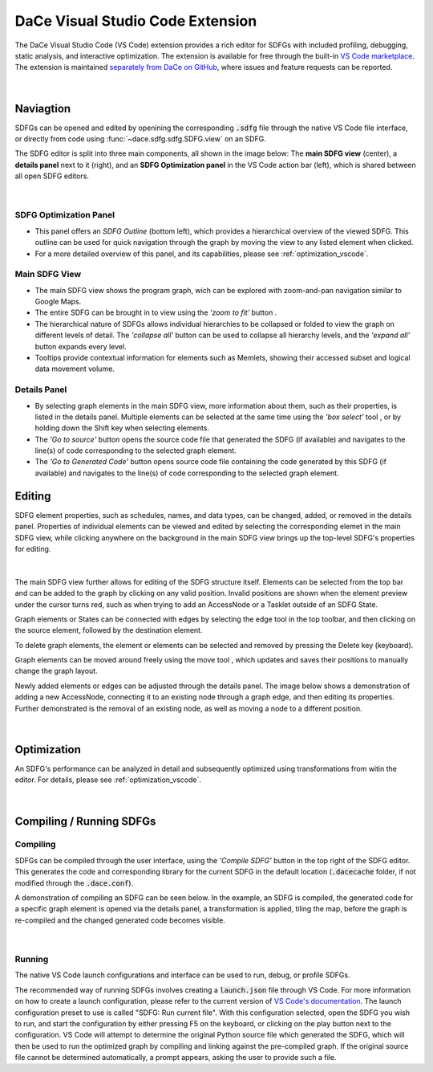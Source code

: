 .. _vscode:

DaCe Visual Studio Code Extension
=================================

The DaCe Visual Studio Code (VS Code) extension provides a rich editor for SDFGs with included
profiling, debugging, static analysis, and interactive optimization. The extension is available
for free through the built-in
`VS Code marketplace <https://marketplace.visualstudio.com/items?itemName=phschaad.sdfv>`_.
The extension is maintained `separately from DaCe on GitHub <https://github.com/spcl/dace-vscode>`_,
where issues and feature requests can be reported.

.. figure:: ./images/vscode_demo.gif
    :width: 800
    :alt: A demonstration of the VS Code UI.

|

Naviagtion
----------

SDFGs can be opened and edited by openining the corresponding :code:`.sdfg` file through the native
VS Code file interface, or directly from code using :func:`~dace.sdfg.sdfg.SDFG.view` on an SDFG.

The SDFG editor is split into three main components, all shown in the image below:
The **main SDFG view** (center),
a **details panel** next to it (right),
and an **SDFG Optimization panel** in the VS Code action bar (left),
which is shared between all open SDFG editors.

.. figure:: ./images/vscode_overview.png
    :width: 800
    :alt: Overview of the DaCe Visual Studio Code UI.

|

SDFG Optimization Panel
~~~~~~~~~~~~~~~~~~~~~~~

- This panel offers an *SDFG Outline* (bottom left), which provides a
  hierarchical overview of the viewed SDFG. This outline can be used for quick navigation through
  the graph by moving the view to any listed element when clicked.
- For a more detailed overview of this panel, and its capabilities,
  please see :ref:`optimization_vscode`.

Main SDFG View
~~~~~~~~~~~~~~

.. |zoom-to-fit-button| image:: ./images/show_all_sdfg.png
    :height: 15
.. |expand-all-button| image:: ./images/expand_all_sdfg.png
    :height: 15
.. |collapse-all-button| image:: ./images/collapse_all_sdfg.png
    :height: 15

- The main SDFG view shows the program graph, wich can be explored with zoom-and-pan navigation
  similar to Google Maps.
- The entire SDFG can be brought in to view using the *'zoom to fit'* button |zoom-to-fit-button|.
- The hierarchical nature of SDFGs allows individual hierarchies to be collapsed or folded
  to view the graph on different levels of detail. The *'collapse all'* button |collapse-all-button|
  can be used to collapse all hierarchy levels, and the *'expand all'* button
  |expand-all-button| expands every level.
- Tooltips provide contextual information for elements such as Memlets, showing their accessed
  subset and logical data movement volume.

Details Panel
~~~~~~~~~~~~~

.. |box-select-button| image:: ./images/box_select_button.png
    :height: 15

- By selecting graph elements in the main SDFG view, more information about them,
  such as their properties, is listed in the details panel. Multiple elements can be selected
  at the same time using the *'box select'* tool |box-select-button|, or by holding down the Shift key
  when selecting elements.
- The *'Go to source'* button opens the source code file that generated the SDFG (if available)
  and navigates to the line(s) of code corresponding to the selected graph element.
- The *'Go to Generated Code'* button opens source code file containing the code generated by
  this SDFG (if available) and navigates to the line(s) of code corresponding to the selected
  graph element.

Editing
-------

.. |add-edge-button| image:: ./images/add_edge_button.png
    :height: 15
.. |move-element-button| image:: ./images/move_element_button.png
    :height: 15

SDFG element properties, such as schedules, names, and data types, can be changed,
added, or removed in the details panel.
Properties of individual elements can be viewed and edited by selecting the corresponding elemet
in the main SDFG view, while clicking anywhere on the background in the main SDFG view brings
up the top-level SDFG's properties for editing.

.. figure:: ./images/sdfg_editor.gif
    :width: 800
    :alt: Demonstration of editing SDFG properties.

|

The main SDFG view further allows for editing of the SDFG structure itself.
Elements can be selected from the top bar and can be added to the graph by clicking on any valid
position. Invalid positions are shown when the element preview under the cursor turns red, such as
when trying to add an AccessNode or a Tasklet outside of an SDFG State.

Graph elements or States can be connected with edges by selecting the edge tool |add-edge-button| in
the top toolbar, and then clicking on the source element, followed by the destination element.

To delete graph elements, the element or elements can be selected and removed by pressing the Delete
key (keyboard).

Graph elements can be moved around freely using the move tool |move-element-button|, which updates
and saves their positions to manually change the graph layout.

Newly added elements or edges can be adjusted through the details panel. The image below shows
a demonstration of adding a new AccessNode, connecting it to an existing node through a graph edge,
and then editing its properties. Further demonstrated is the removal of an existing node, as well as
moving a node to a different position.

.. figure:: ./images/sdfg_adding_elements.gif
    :width: 800
    :alt: Demonstration of adding and editing SDFG elements.

|

Optimization
------------

An SDFG's performance can be analyzed in detail and subsequently optimized using transformations
from witin the editor. For details, please see :ref:`optimization_vscode`.

.. figure:: ./images/sdfg_optimization.gif
    :width: 800
    :alt: Demonstration of optimizing SDFGs through graph transformations.

|

Compiling / Running SDFGs
-------------------------

.. |compile-sdfg-button| image:: ./images/compile_sdfg.png
    :height: 15

Compiling
~~~~~~~~~

SDFGs can be compiled through the user interface, using the *'Compile SDFG'* button |compile-sdfg-button|
in the top right of the SDFG editor. This generates the code and corresponding library for the current
SDFG in the default location (:code:`.dacecache` folder, if not modified through the :code:`.dace.conf`).

A demonstration of compiling an SDFG can be seen below. In the example, an SDFG is compiled,
the generated code for a specific graph element is opened via the details panel, a transformation
is applied, tiling the map, before the graph is re-compiled and the changed generated code becomes
visible.

.. figure:: ./images/generate_code.gif
    :width: 800
    :alt: Demonstration of generating code from an SDFG and navigating to it.

|

Running
~~~~~~~

The native VS Code launch configurations and interface can be used to run, debug, or profile SDFGs.

The recommended way of running SDFGs involves creating a :code:`launch.json` file through VS Code. For
more information on how to create a launch configuration, please refer to the current version of
`VS Code's documentation <https://code.visualstudio.com/docs/editor/debugging#_launch-configurations>`_.
The launch configuration preset to use is called "SDFG: Run current file".
With this configuration selected, open the SDFG you wish to run, and start the configuration by either
pressing F5 on the keyboard, or clicking on the play button next to the configuration.
VS Code will attempt to determine the original Python source file which generated the SDFG, which will
then be used to run the optimized graph by compiling and linking against the pre-compiled graph.
If the original source file cannot be determined automatically, a prompt appears, asking the user to
provide such a file.
